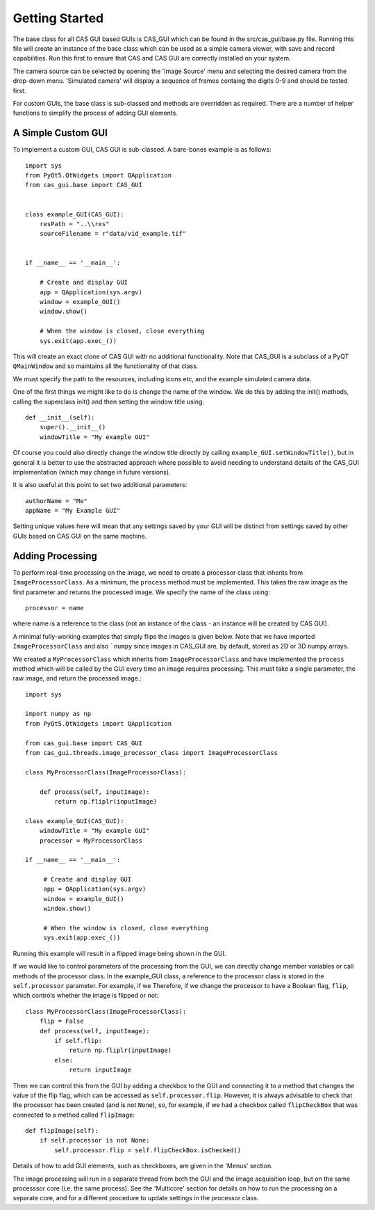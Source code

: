 Getting Started
===============

The base class for all CAS GUI based GUIs is CAS_GUI which can be found in the src/cas_gui/base.py file. 
Running this file will create an instance of the base class which can be used as a simple camera viewer,
with save and record capabilities. Run this first to ensure that CAS and CAS GUI are correctly 
installed on your system.

The camera source can be selected by opening the 'Image Source' menu and selecting the desired
camera from the drop-down menu. 'Simulated camera' will display a sequence of frames containg
the digits 0-9 and should be tested first. 

For custom GUIs, the base class is sub-classed and methods are overridden as required. There are a number of
helper functions to simplify the process of adding GUI elements. 

A Simple Custom GUI
^^^^^^^^^^^^^^^^^^^

To implement a custom GUI, CAS GUI is sub-classed. A bare-bones example is as follows::

    import sys
    from PyQt5.QtWidgets import QApplication
    from cas_gui.base import CAS_GUI


    class example_GUI(CAS_GUI):
        resPath = "..\\res"     
        sourceFilename = r"data/vid_example.tif"  
        
        
    if __name__ == '__main__':    
               
        # Create and display GUI
        app = QApplication(sys.argv)     
        window = example_GUI()
        window.show()
         
        # When the window is closed, close everything
        sys.exit(app.exec_())
         
This will create an exact clone of CAS GUI with no additional functionality. Note that CAS_GUI is a subclass
of a PyQT ``QMainWindow`` and so maintains all the functionality of that class.

We must specify the path to the resources, including icons etc, and the example simulated camera data.

One of the first things we might like to do is change the name of the window. We do this 
by adding the init() methods, calling the superclass init() and then setting the window title using::

    def __init__(self):
        super().__init__()
        windowTitle = "My example GUI"
    
Of course you could also directly change the window title directly by calling ``example_GUI.setWindowTitle()``, but in general
it is better to use the abstracted approach where possible to avoid needing to understand details of the CAS_GUI implementation (which may change in future versions).

It is also useful at this point to set two additional parameters::

    authorName = "Me"
    appName = "My Example GUI"
    
Setting unique values here will mean that any settings saved by your GUI will be distinct from settings saved by other GUIs based on CAS GUI on the same machine.
 
Adding Processing
^^^^^^^^^^^^^^^^^ 
    
To perform real-time processing on the image, we need to create a processor class that inherits from ``ImageProcessorClass``. As a minimum, the ``process`` method must be implemented.
This takes the raw image as the first parameter and returns the processed image. We specify the name of the class using::

    processor = name
    
where name is a reference to the class (not an instance of the class - an instance will be created by CAS GUI).    
    
A minimal fully-working examples that simply flips the images is given below. 
Note that we have imported ``ImageProcessorClass`` and also ```numpy`` since images in CAS_GUI are, by default, stored as 2D or 3D numpy arrays.

We created a ``MyProcessorClass`` which inherits from ``ImageProcessorClass`` and have implemented the ``process`` method which will be called by the GUI every time an image requires processing. This must take
a single parameter, the raw image, and return the processed image.::

    import sys
    
    import numpy as np
    from PyQt5.QtWidgets import QApplication
    
    from cas_gui.base import CAS_GUI
    from cas_gui.threads.image_processor_class import ImageProcessorClass
    
    class MyProcessorClass(ImageProcessorClass):
        
        def process(self, inputImage):
            return np.fliplr(inputImage)
        
    class example_GUI(CAS_GUI):
        windowTitle = "My example GUI"
        processor = MyProcessorClass
         
    if __name__ == '__main__':    
                
         # Create and display GUI
         app = QApplication(sys.argv)     
         window = example_GUI()
         window.show()
          
         # When the window is closed, close everything
         sys.exit(app.exec_())    

Running this example will result in a flipped image being shown in the GUI.

If we would like to control parameters of the processing from the GUI, we can directly change member variables or call methods of the 
processor class. In the example_GUI class, a reference to the processor class is stored in the ``self.processor`` parameter. For example, if we
Therefore, if we change the processor to have a Boolean flag, ``flip``, which controls whether the image is flipped or not::

    class MyProcessorClass(ImageProcessorClass):
        flip = False
        def process(self, inputImage):
            if self.flip:
                return np.fliplr(inputImage)
            else:
                return inputImage

Then we can control this from the GUI by adding a checkbox to the GUI and connecting it to a method that changes the value of the flip flag, which
can be accessed as ``self.processor.flip``. However, it is always advisable to check that the processor has been created (and is not ``None``), so, for example, if we had a checkbox called ``flipCheckBox`` that was connected to a method called ``flipImage``::

    def flipImage(self):
        if self.processor is not None:
            self.processor.flip = self.flipCheckBox.isChecked()

Details of how to add GUI elements, such as checkboxes, are given in the 'Menus' section.

The image processing will run in a separate thread from both the GUI and
the image acquisition loop, but on the same processsor core (i.e. the same process). See the 
'Multicore' section for details on how to run the processing on a separate core, and for a different procedure to update settings in the processor class.   


